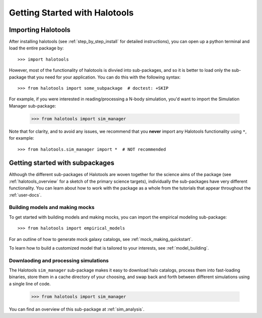 ******************************
Getting Started with Halotools
******************************

Importing Halotools
===================

After installing halotools (see :ref:`step_by_step_install` for detailed instructions), 
you can open up a python terminal and load the entire package by::

    >>> import halotools

However, most of the functionality of halotools is divvied into 
sub-packages, and so it is better to load only the sub-package 
that you need for your application. You can do this with the following syntax::

    >>> from halotools import some_subpackage  # doctest: +SKIP

For example, if you were interested in reading/processing a N-body simulation, 
you'd want to import the Simulation Manager sub-package:

    >>> from halotools import sim_manager

Note that for clarity, and to avoid any issues, we recommend that you **never**
import any Halotools functionality using ``*``, for example::

    >>> from halotools.sim_manager import *  # NOT recommended

Getting started with subpackages
================================

Although the different sub-packages of Halotools are woven together for the science aims of the package (see :ref:`halotools_overview` for a sketch of the primary science targets), individually the sub-packages have very different functionality. You can learn about how to work with the package as a whole from the tutorials that appear throughout the :ref:`user-docs`. 

Building models and making mocks
------------------------------------

To get started with building models and making mocks, you can import the empirical modeling sub-package::

>>> from halotools import empirical_models 

For an outline of how to generate mock galaxy catalogs, see :ref:`mock_making_quickstart`. 

To learn how to build a customized model that is tailored to your interests, see :ref:`model_building`. 

Downlaoding and processing simulations
---------------------------------------

The Halotools ``sim_manager`` sub-package  
makes it easy to download halo catalogs, process them into fast-loading binaries, 
store them in a cache directory of your choosing, and swap back and forth between 
different simulations using a single line of code. 

	>>> from halotools import sim_manager

You can find an overview of this sub-package at :ref:`sim_analysis`. 



